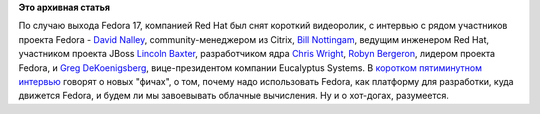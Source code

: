.. title: Интервью с участниками Fedora по случаю выхода 17 версии
.. slug: Интервью-с-участниками-fedora-по-случаю-выхода-17-версии
.. date: 2012-05-29 22:00:38
.. tags:
.. category:
.. link:
.. description:
.. type: text
.. author: Peter Lemenkov

**Это архивная статья**


По случаю выхода Fedora 17, компанией Red Hat был снят короткий
видеоролик, с интервью с рядом участников проекта Fedora - `David
Nalley <http://www.linkedin.com/in/davidnalley>`__, community-менеджером
из Citrix, `Bill
Nottingam <https://fedoraproject.org/wiki/User:Notting>`__, ведущим
инженером Red Hat, участником проекта JBoss `Lincoln
Baxter <https://www.openhub.net/accounts/lincolnthree>`__, разработчиком
ядра `Chris
Wright <https://en.wikipedia.org/wiki/Chris_Wright_%28programmer%29>`__,
`Robyn Bergeron <https://fedoraproject.org/wiki/User:Rbergero>`__,
лидером проекта Fedora, и `Greg
DeKoenigsberg <http://www.linkedin.com/in/gregdek>`__, вице-президентом
компании Eucalyptus Systems. В `коротком пятиминутном
интервью <https://www.youtube.com/watch?v=dmWdYJTsKbM>`__ говорят о новых
"фичах", о том, почему надо использовать Fedora, как платформу для
разработки, куда движется Fedora, и будем ли мы завоевывать облачные
вычисления. Ну и о хот-догах, разумеется.

